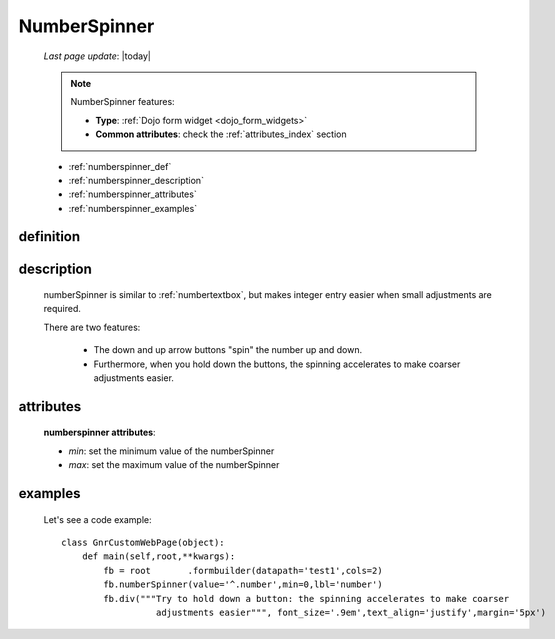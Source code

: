 .. _numberspinner:

=============
NumberSpinner
=============
    
    *Last page update*: |today|
    
    .. note:: NumberSpinner features:
              
              * **Type**: :ref:`Dojo form widget <dojo_form_widgets>`
              * **Common attributes**: check the :ref:`attributes_index` section
    
    * :ref:`numberspinner_def`
    * :ref:`numberspinner_description`
    * :ref:`numberspinner_attributes`
    * :ref:`numberspinner_examples`
    
.. _numberspinner_def:

definition
==========

    .. method:: pane.numberspinner([**kwargs])
    
.. _numberspinner_description:

description
===========
    
    numberSpinner is similar to :ref:`numbertextbox`, but makes integer entry easier
    when small adjustments are required.
    
    There are two features:
    
        * The down and up arrow buttons "spin" the number up and down.
        * Furthermore, when you hold down the buttons, the spinning accelerates to
          make coarser adjustments easier.
        
.. _numberspinner_attributes:

attributes
==========

    **numberspinner attributes**:
    
    * *min*: set the minimum value of the numberSpinner
    * *max*: set the maximum value of the numberSpinner
    
.. _numberspinner_examples:

examples
========

    Let's see a code example::
    
        class GnrCustomWebPage(object):
            def main(self,root,**kwargs):
                fb = root	.formbuilder(datapath='test1',cols=2)
                fb.numberSpinner(value='^.number',min=0,lbl='number')
                fb.div("""Try to hold down a button: the spinning accelerates to make coarser
                          adjustments easier""", font_size='.9em',text_align='justify',margin='5px')